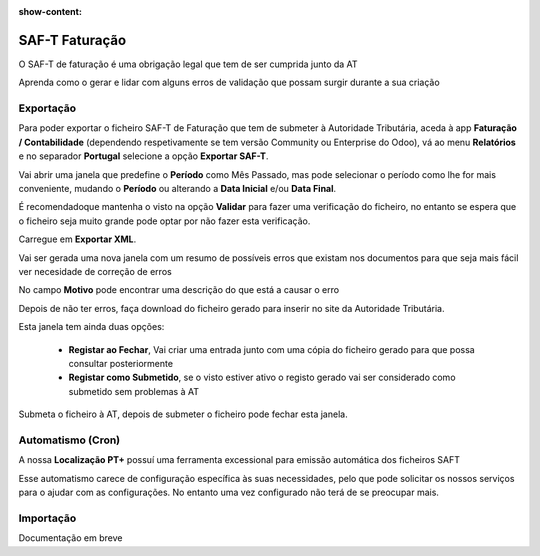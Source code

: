 :show-content:

===============
SAF-T Faturação
===============
O SAF-T de faturação é uma obrigação legal que tem de ser cumprida junto da AT

Aprenda como o gerar e lidar com alguns erros de validação que possam surgir durante a sua criação

.. raw:: html

    <div style="text-align: center; margin: 20px 0;">
        ─── ✦ ───
    </div>

Exportação
==========
Para poder exportar o ficheiro SAF-T de Faturação que tem de submeter à Autoridade Tributária, aceda à app
**Faturação / Contabilidade** (dependendo respetivamente se tem versão Community ou Enterprise do Odoo), vá ao menu
**Relatórios** e no separador **Portugal** selecione a opção **Exportar SAF-T**.

.. image:: fiscal_documents/v17_appInvoicingAccounting.png
   :align: center

.. image:: saft_invoicing/v17_exportSAFT1.png
   :align: center

Vai abrir uma janela que predefine o **Período** como Mês Passado, mas pode selecionar o período como lhe for mais
conveniente, mudando o **Período** ou alterando a **Data Inicial** e/ou **Data Final**.

É recomendadoque mantenha o visto na opção **Validar** para fazer uma verificação do ficheiro, no entanto se espera que
o ficheiro seja muito grande pode optar por não fazer esta verificação.

Carregue em **Exportar XML**.

.. image:: saft_invoicing/v17_exportSAFT2.png
   :align: center

Vai ser gerada uma nova janela com um resumo de possíveis erros que existam nos documentos para que seja mais fácil ver
necesidade de correção de erros

No campo **Motivo** pode encontrar uma descrição do que está a causar o erro

.. image:: saft_invoicing/v17_exportSAFT3.png
   :align: center

Depois de não ter erros, faça download do ficheiro gerado para inserir no site da Autoridade Tributária.

.. image:: saft_invoicing/v17_exportSAFT4.png
   :align: center

Esta janela tem ainda duas opções:

   - **Registar ao Fechar**, Vai criar uma entrada junto com uma cópia do ficheiro gerado para que possa consultar posteriormente
   - **Registar como Submetido**, se o visto estiver ativo o registo gerado vai ser considerado como submetido sem problemas à AT

.. image:: saft_invoicing/v17_exportSAFT5.png
   :align: center

Submeta o ficheiro à AT, depois de submeter o ficheiro pode fechar esta janela.

.. seealso::
    :doc:`Consulte as nossas FAQs sobre SAF-T de Faturação <../faq/saft_errors>`

.. _invoice_saft_invoice_cron:

Automatismo (Cron)
==================
A nossa **Localização PT+** possuí uma ferramenta excessional para emissão automática dos ficheiros SAFT

Esse automatismo carece de configuração específica às suas necessidades, pelo que pode solicitar os nossos serviços
para o ajudar com as configurações. No entanto uma vez configurado não terá de se preocupar mais.

.. seealso::
    Saiba mais sobre o nosso automatismo de criação de SAF-T marcando uma `Formação <https://exosoftware.pt/en/appointment>`_

Importação
==========
.. FIXME : Parece que ainda não existe nada mas está no roadmap

Documentação em breve
